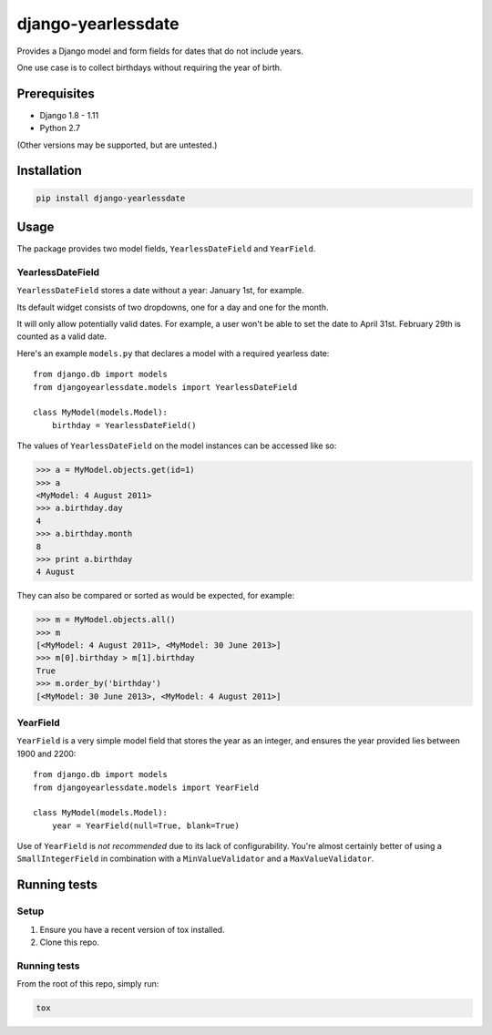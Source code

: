 ===================
django-yearlessdate
===================

Provides a Django model and form fields for dates that do not include years.

One use case is to collect birthdays without requiring the year of birth.

|build-status| |python-versions| |django-versions| |wheel| |license|

Prerequisites
=============

- Django 1.8 - 1.11
- Python 2.7

(Other versions may be supported, but are untested.)

Installation
============

.. code-block:: console

    pip install django-yearlessdate

Usage
=====

The package provides two model fields, ``YearlessDateField`` and ``YearField``.

YearlessDateField
-----------------

``YearlessDateField`` stores a date without a year: January 1st, for example.

Its default widget consists of two dropdowns, one for a day and one for the month.

It will only allow potentially valid dates. For example, a user won't be able to set
the date to April 31st. February 29th is counted as a valid date.

Here's an example ``models.py`` that declares a model with a required yearless date::

    from django.db import models
    from djangoyearlessdate.models import YearlessDateField
  
    class MyModel(models.Model):
        birthday = YearlessDateField()

The values of ``YearlessDateField`` on the model instances can be accessed like so:

>>> a = MyModel.objects.get(id=1)
>>> a
<MyModel: 4 August 2011>
>>> a.birthday.day
4
>>> a.birthday.month
8
>>> print a.birthday
4 August

They can also be compared or sorted as would be expected, for example:

>>> m = MyModel.objects.all() 
>>> m
[<MyModel: 4 August 2011>, <MyModel: 30 June 2013>]
>>> m[0].birthday > m[1].birthday
True
>>> m.order_by('birthday')
[<MyModel: 30 June 2013>, <MyModel: 4 August 2011>]

YearField
---------

``YearField`` is a very simple model field that stores the year as an integer,
and ensures the year provided lies between 1900 and 2200::

    from django.db import models
    from djangoyearlessdate.models import YearField

    class MyModel(models.Model):
        year = YearField(null=True, blank=True)

Use of ``YearField`` is *not recommended* due to its lack of configurability.
You're almost certainly better of using a ``SmallIntegerField`` in combination
with a ``MinValueValidator`` and a ``MaxValueValidator``.

Running tests
=============

Setup
-----

1. Ensure you have a recent version of tox installed.
2. Clone this repo.

Running tests
-------------

From the root of this repo, simply run:

.. code-block:: console

    tox

.. |build-status| image:: https://img.shields.io/circleci/project/github/seddonym/django-yearlessdate.svg
    :alt: Build status
    :target: https://circleci.com/gh/seddonym/django-yearlessdate

.. |python-versions| image:: https://img.shields.io/pypi/pyversions/django-yearlessdate.svg
    :alt: Python versions
    :target: http://pypi.python.org/pypi/django-yearlessdate/

.. |django-versions| image:: https://img.shields.io/pypi/djversions/django-yearlessdate.svg
    :alt: Django compatibility
    :target: http://pypi.python.org/pypi/django-yearlessdate/

.. |wheel| image:: https://img.shields.io/pypi/wheel/django-yearlessdate.svg
    :alt: django-yearlessdate can be installed via wheel
    :target: http://pypi.python.org/pypi/django-yearlessdate/

.. |license| image:: https://img.shields.io/pypi/l/django-yearlessdate.svg
    :alt: django-yearlessdate can be installed via wheel
    :target: http://pypi.python.org/pypi/django-yearlessdate/
